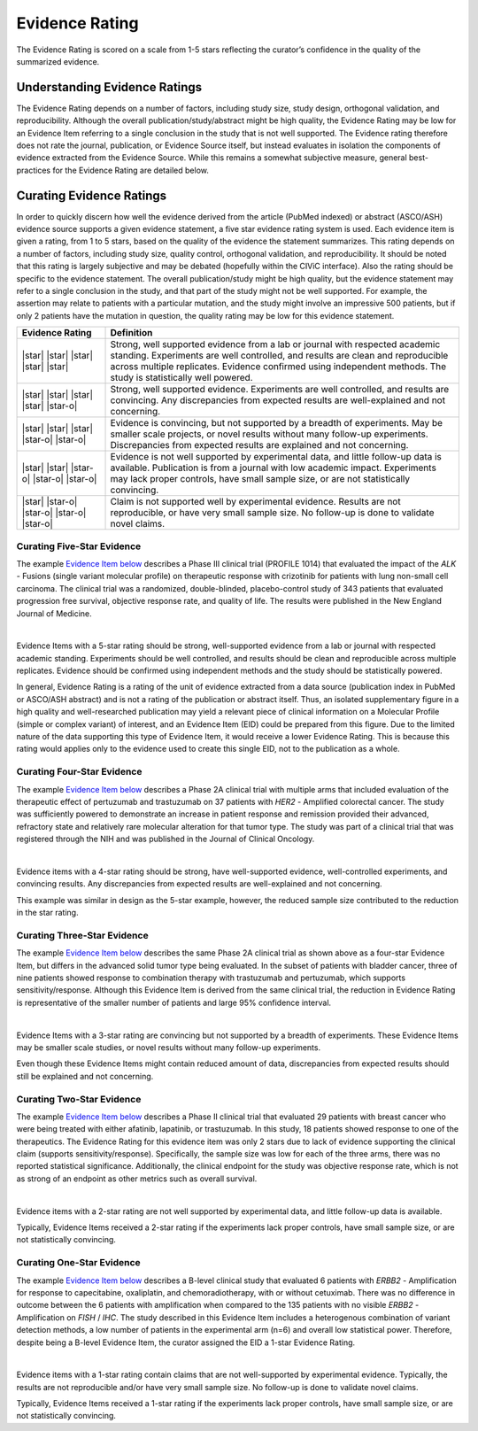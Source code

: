 .. _evidence-evidence_rating:

Evidence Rating
===============
The Evidence Rating is scored on a scale from 1-5 stars reflecting the curator’s confidence in the quality of the summarized evidence.

Understanding Evidence Ratings
------------------------------
The Evidence Rating depends on a number of factors, including study size, study design, orthogonal validation, and reproducibility. Although the overall publication/study/abstract might be high quality, the Evidence Rating may be low for an Evidence Item referring to a single conclusion in the study that is not well supported. The Evidence rating therefore does not rate the journal, publication, or Evidence Source itself, but instead evaluates in isolation the components of evidence extracted from the Evidence Source. While this remains a somewhat subjective measure, general best-practices for the Evidence Rating are detailed below.

Curating Evidence Ratings
-------------------------
In order to quickly discern how well the evidence derived from the article (PubMed indexed) or abstract (ASCO/ASH) evidence source supports a given evidence statement, a five star evidence rating system is used. Each evidence item is given a rating, from 1 to 5 stars, based on the quality of the evidence the statement summarizes. This rating depends on a number of factors, including study size, quality control, orthogonal validation, and reproducibility. It should be noted that this rating is largely subjective and may be debated (hopefully within the CIViC interface). Also the rating should be specific to the evidence statement. The overall publication/study might be high quality, but the evidence statement may refer to a single conclusion in the study, and that part of the study might not be well supported. For example, the assertion may relate to patients with a particular mutation, and the study might involve an impressive 500 patients, but if only 2 patients have the mutation in question, the quality rating may be low for this evidence statement.

.. list-table::
   :widths: 20 80
   :header-rows: 1

   * - Evidence Rating
     - Definition
   * - |star| |star| |star| |star| |star|
     - Strong, well supported evidence from a lab or journal with respected academic standing. Experiments are well controlled, and results are clean and reproducible across multiple replicates. Evidence confirmed using independent methods. The study is statistically well powered.
   * - |star| |star| |star| |star| |star-o|
     - Strong, well supported evidence. Experiments are well controlled, and results are convincing. Any discrepancies from expected results are well-explained and not concerning.
   * - |star| |star| |star| |star-o| |star-o|
     - Evidence is convincing, but not supported by a breadth of experiments. May be smaller scale projects, or novel results without many follow-up experiments. Discrepancies from expected results are explained and not concerning.
   * - |star| |star| |star-o| |star-o| |star-o|
     - Evidence is not well supported by experimental data, and little follow-up data is available. Publication is from a journal with low academic impact. Experiments may lack proper controls, have small sample size, or are not statistically convincing.
   * - |star| |star-o| |star-o| |star-o| |star-o|
     - Claim is not supported well by experimental evidence. Results are not reproducible, or have very small sample size. No follow-up is done to validate novel claims.

Curating Five-Star Evidence
~~~~~~~~~~~~~~~~~~~~~~~~~~~
The example `Evidence Item below <https://civicdb.org/links/evidence/1199>`__ describes a Phase III clinical trial (PROFILE 1014) that evaluated the impact of the *ALK* - Fusions (single variant molecular profile) on therapeutic response with crizotinib for patients with lung non-small cell carcinoma. The clinical trial was a randomized, double-blinded, placebo-control study of 343 patients that evaluated progression free survival, objective response rate, and quality of life. The results were published in the New England Journal of Medicine.

.. thumbnail:: /images/figures/evidence-summary_EID1199.png
   :alt: Screenshot of EID1199 summary, a five-star Evidence Item
   :title: Figure 1: Screenshot of EID1199 summary, a five-star Evidence Item
   :show_caption: True

|

Evidence Items with a 5-star rating should be strong, well-supported evidence from a lab or journal with respected academic standing. Experiments should be well controlled, and results should be clean and reproducible across multiple replicates. Evidence should be confirmed using independent methods and the study should be statistically powered. 

In general, Evidence Rating is a rating of the unit of evidence extracted from a data source (publication index in PubMed or ASCO/ASH abstract) and is not a rating of the publication or abstract itself. Thus, an isolated supplementary figure in a high quality and well-researched publication may yield a relevant piece of clinical information on a Molecular Profile (simple or complex variant) of interest, and an Evidence Item (EID) could be prepared from this figure. Due to the limited nature of the data supporting this type of Evidence Item, it would receive a lower Evidence Rating. This is because this rating would applies only to the evidence used to create this single EID, not to the publication as a whole.

Curating Four-Star Evidence
~~~~~~~~~~~~~~~~~~~~~~~~~~~
The example `Evidence Item below <https://civicdb.org/links/evidence/1199>`__ describes a Phase 2A clinical trial with multiple arms that included evaluation of the therapeutic effect of pertuzumab and trastuzumab on 37 patients with *HER2* - Amplified colorectal cancer. The study was sufficiently powered to demonstrate an increase in patient response and remission provided their advanced, refractory state and relatively rare molecular alteration for that tumor type. The study was part of a clinical trial that was registered through the NIH and was published in the Journal of Clinical Oncology.

.. thumbnail:: /images/figures/evidence-summary_EID5981.png
   :alt: Screenshot of EID5981's summary, a four-star Evidence Item
   :title: Figure 2: Screenshot of EID5981's summary, a four-star Evidence Item
   :show_caption: True

|

Evidence items with a 4-star rating should be strong, have well-supported evidence, well-controlled experiments, and convincing results. Any discrepancies from expected results are well-explained and not concerning.

This example was similar in design as the 5-star example, however, the reduced sample size contributed to the reduction in the star rating.

Curating Three-Star Evidence
~~~~~~~~~~~~~~~~~~~~~~~~~~~~
The example `Evidence Item below <https://civicdb.org/links/evidence/5982>`__ describes the same Phase 2A clinical trial as shown above as a four-star Evidence Item, but differs in the advanced solid tumor type being evaluated. In the subset of patients with bladder cancer, three of nine patients showed response to combination therapy with trastuzumab and pertuzumab, which supports sensitivity/response. Although this Evidence Item is derived from the same clinical trial, the reduction in Evidence Rating is representative of the smaller number of patients and large 95% confidence interval.

.. thumbnail:: /images/figures/evidence-summary_EID5982.png
   :alt: Screenshot of EID5982's summary, a three-star Evidence Item
   :title: Figure 3: Screenshot of EID5982's summary, a three-star Evidence Item
   :show_caption: True

|

Evidence Items with a 3-star rating are convincing but not supported by a breadth of experiments. These Evidence Items may be smaller scale studies, or novel results without many follow-up experiments. 

Even though these Evidence Items might contain reduced amount of data, discrepancies from expected results should still be explained and not concerning. 

Curating Two-Star Evidence
~~~~~~~~~~~~~~~~~~~~~~~~~~
The example `Evidence Item below <https://civicdb.org/links/evidence/5982>`__ describes a Phase II clinical trial that evaluated 29 patients with breast cancer who were being treated with either afatinib, lapatinib, or trastuzumab. In this study, 18 patients showed response to one of the therapeutics. The Evidence Rating for this evidence item was only 2 stars due to lack of evidence supporting the clinical claim (supports sensitivity/response). Specifically, the sample size was low for each of the three arms, there was no reported statistical significance. Additionally, the clinical endpoint for the study was objective response rate, which is not as strong of an endpoint as other metrics such as overall survival.

.. thumbnail:: /images/figures/evidence-summary_EID887.png
   :alt: Screenshot of EID887's summary, a two-star Evidence Item
   :title: Figure 4: Screenshot of EID887's summary, a two-star Evidence Item
   :show_caption: True

|

Evidence items with a 2-star rating are not well supported by experimental data, and little follow-up data is available. 

Typically, Evidence Items received a 2-star rating if the experiments lack proper controls, have small sample size, or are not statistically convincing.  

Curating One-Star Evidence
~~~~~~~~~~~~~~~~~~~~~~~~~~
The example `Evidence Item below <https://civicdb.org/links/evidence/895>`__ describes a B-level clinical study that evaluated 6 patients with *ERBB2* - Amplification for response to capecitabine, oxaliplatin, and chemoradiotherapy, with or without cetuximab. There was no difference in outcome between the 6 patients with amplification when compared to the 135 patients with no visible *ERBB2* - Amplification on *FISH* / *IHC*. The study described in this Evidence Item includes a heterogenous combination of variant detection methods, a low number of patients in the experimental arm (n=6) and overall low statistical power. Therefore, despite being a B-level Evidence Item, the curator assigned the EID a 1-star Evidence Rating.

.. thumbnail:: /images/figures/evidence-summary_EID895.png
   :alt: Screenshot of EID895's summary, a one-star Evidence Item
   :title: Figure 5: Screenshot of EID895's summary, a one-star Evidence Item
   :show_caption: True

|

Evidence items with a 1-star rating contain claims that are not well-supported by experimental evidence. Typically, the results are not reproducible and/or have very small sample size. No follow-up is done to validate novel claims.

Typically, Evidence Items received a 1-star rating if the experiments lack proper controls, have small sample size, or are not statistically convincing.

